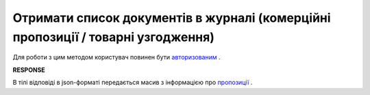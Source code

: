 #####################################################################################################
**Отримати список документів в журналі (комерційні пропозиції / товарні узгодження)**
#####################################################################################################

Для роботи з цим методом користувач повинен бути `авторизованим <https://wiki.edin.ua/uk/latest/E_SPEC/EDIN_2_0/API_2_0/Methods/Authorization.html>`__ .

.. csv-table:: 
  :file: GetAgreements.csv
  :widths:  10, 41
  :stub-columns: 0

**RESPONSE**

В тілі відповіді в json-форматі передається масив з інформацією про `пропозиції <https://wiki.edin.ua/uk/latest/E_SPEC/EDIN_2_0/API_2_0/Methods/EveryBody/GetAgreementsResponse.html>`__ .

